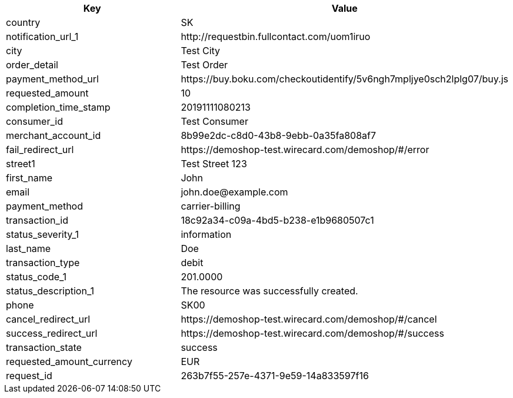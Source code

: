 |===
| Key | Value

| country | SK
| notification_url_1 | \http://requestbin.fullcontact.com/uom1iruo
| city | Test City
| order_detail | Test Order
| payment_method_url | \https://buy.boku.com/checkoutidentify/5v6ngh7mpljye0sch2lplg07/buy.js
| requested_amount | 10
| completion_time_stamp | 20191111080213
| consumer_id | Test Consumer
| merchant_account_id | 8b99e2dc-c8d0-43b8-9ebb-0a35fa808af7
| fail_redirect_url | \https://demoshop-test.wirecard.com/demoshop/#/error
| street1 | Test Street 123
| first_name | John
| email | \john.doe@example.com
| payment_method | carrier-billing
| transaction_id | 18c92a34-c09a-4bd5-b238-e1b9680507c1
| status_severity_1 | information
| last_name | Doe
| transaction_type | debit
| status_code_1 | 201.0000
| status_description_1 | The resource was successfully created.
| phone | SK00
| cancel_redirect_url | \https://demoshop-test.wirecard.com/demoshop/#/cancel
| success_redirect_url | \https://demoshop-test.wirecard.com/demoshop/#/success
| transaction_state | success
| requested_amount_currency | EUR
| request_id | 263b7f55-257e-4371-9e59-14a833597f16
|===
